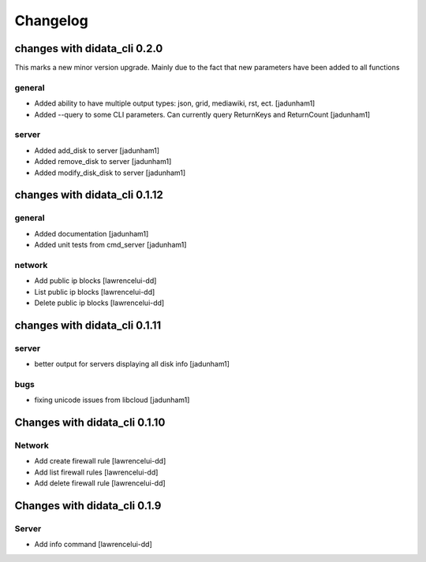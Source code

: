 Changelog
=========

changes with didata_cli 0.2.0
-----------------------------

This marks a new minor version upgrade.
Mainly due to the fact that new parameters have been added to all functions

general
~~~~~~~

- Added ability to have multiple output types: json, grid, mediawiki, rst, ect. [jadunham1]
- Added --query to some CLI parameters.  Can currently query ReturnKeys and ReturnCount [jadunham1]

server
~~~~~~
- Added add_disk to server [jadunham1]
- Added remove_disk to server [jadunham1]
- Added modify_disk_disk to server [jadunham1]

changes with didata_cli 0.1.12
------------------------------

general
~~~~~~~

- Added documentation [jadunham1]
- Added unit tests from cmd_server [jadunham1]

network
~~~~~~~
- Add public ip blocks [lawrencelui-dd]
- List public ip blocks [lawrencelui-dd]
- Delete public ip blocks [lawrencelui-dd]

changes with didata_cli 0.1.11
------------------------------

server
~~~~~~
- better output for servers displaying all disk info [jadunham1]

bugs
~~~~

- fixing unicode issues from libcloud [jadunham1]

Changes with didata_cli 0.1.10
------------------------------

Network
~~~~~~~
-  Add create firewall rule [lawrencelui-dd]
-  Add list firewall rules [lawrencelui-dd]
-  Add delete firewall rule [lawrencelui-dd]

Changes with didata_cli 0.1.9
-----------------------------

Server
~~~~~~~
-  Add info command [lawrencelui-dd]
